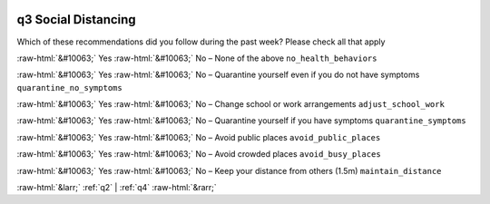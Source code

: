 .. _q3:

 
 .. role:: raw-html(raw) 
        :format: html 

q3 Social Distancing
====================

Which of these recommendations did you follow during the past week? Please check all that apply

:raw-html:`&#10063;` Yes :raw-html:`&#10063;` No – None of the above ``no_health_behaviors``

:raw-html:`&#10063;` Yes :raw-html:`&#10063;` No – Quarantine yourself even if you do not have symptoms ``quarantine_no_symptoms``

:raw-html:`&#10063;` Yes :raw-html:`&#10063;` No – Change school or work arrangements ``adjust_school_work``

:raw-html:`&#10063;` Yes :raw-html:`&#10063;` No – Quarantine yourself if you have symptoms ``quarantine_symptoms``

:raw-html:`&#10063;` Yes :raw-html:`&#10063;` No – Avoid public places ``avoid_public_places``

:raw-html:`&#10063;` Yes :raw-html:`&#10063;` No – Avoid crowded places ``avoid_busy_places``

:raw-html:`&#10063;` Yes :raw-html:`&#10063;` No – Keep your distance from others (1.5m) ``maintain_distance``


.. image:: ../_screenshots/q3.png


:raw-html:`&larr;` :ref:`q2` | :ref:`q4` :raw-html:`&rarr;`
